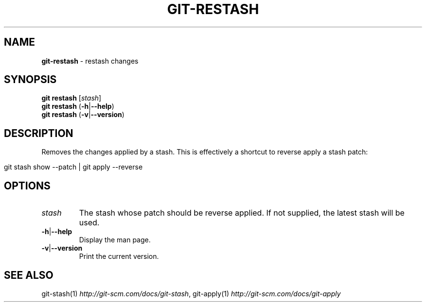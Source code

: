 .\" generated with Ronn/v0.7.3
.\" http://github.com/rtomayko/ronn/tree/0.7.3
.
.TH "GIT\-RESTASH" "1" "April 2015" "" ""
.
.SH "NAME"
\fBgit\-restash\fR \- restash changes
.
.SH "SYNOPSIS"
\fBgit restash\fR [\fIstash\fR]
.
.br
\fBgit restash\fR (\fB\-h\fR|\fB\-\-help\fR)
.
.br
\fBgit restash\fR (\fB\-v\fR|\fB\-\-version\fR)
.
.SH "DESCRIPTION"
Removes the changes applied by a stash\. This is effectively a shortcut to reverse apply a stash patch:
.
.IP "" 4
.
.nf

git stash show \-\-patch | git apply \-\-reverse
.
.fi
.
.IP "" 0
.
.SH "OPTIONS"
.
.TP
\fIstash\fR
The stash whose patch should be reverse applied\. If not supplied, the latest stash will be used\.
.
.TP
\fB\-h\fR|\fB\-\-help\fR
Display the man page\.
.
.TP
\fB\-v\fR|\fB\-\-version\fR
Print the current version\.
.
.SH "SEE ALSO"
git\-stash(1) \fIhttp://git\-scm\.com/docs/git\-stash\fR, git\-apply(1) \fIhttp://git\-scm\.com/docs/git\-apply\fR
